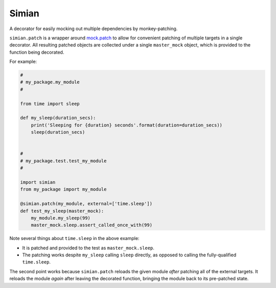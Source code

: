 Simian |Version| |Build| |Coverage| |Health|
============================================

|Compatibility| |Implementations| |Format| |Downloads|

A decorator for easily mocking out multiple dependencies by
monkey-patching.

``simian.patch`` is a wrapper around `mock.patch`_ to allow
for convenient patching of multiple targets in a single decorator.
All resulting patched objects are collected under a single
``master_mock`` object, which is provided to the function being
decorated.

For example:

.. code:: python

    #
    # my_package.my_module
    #

    from time import sleep

    def my_sleep(duration_secs):
        print('Sleeping for {duration} seconds'.format(duration=duration_secs))
        sleep(duration_secs)


    #
    # my_package.test.test_my_module
    #

    import simian
    from my_package import my_module

    @simian.patch(my_module, external=['time.sleep'])
    def test_my_sleep(master_mock):
        my_module.my_sleep(99)
        master_mock.sleep.assert_called_once_with(99)


Note several things about ``time.sleep`` in the above example:

* It is patched and provided to the test as ``master_mock.sleep``.
* The patching works despite ``my_sleep`` calling ``sleep`` directly,
  as opposed to calling the fully-qualified ``time.sleep``.

The second point works because ``simian.patch`` reloads the given
module *after* patching all of the external targets. It reloads the
module *again* after leaving the decorated function, bringing the
module back to its pre-patched state.


.. |Build| image:: https://travis-ci.org/themattrix/python-simian.svg?branch=master
   :target: https://travis-ci.org/themattrix/python-simian
.. |Coverage| image:: https://img.shields.io/coveralls/themattrix/python-simian.svg
   :target: https://coveralls.io/r/themattrix/python-simian
.. |Health| image:: https://landscape.io/github/themattrix/python-simian/master/landscape.svg
   :target: https://landscape.io/github/themattrix/python-simian/master
.. |Version| image:: https://pypip.in/version/simian/badge.svg?text=version
    :target: https://pypi.python.org/pypi/simian
.. |Downloads| image:: https://pypip.in/download/simian/badge.svg
    :target: https://pypi.python.org/pypi/simian
.. |Compatibility| image:: https://pypip.in/py_versions/simian/badge.svg
    :target: https://pypi.python.org/pypi/simian
.. |Implementations| image:: https://pypip.in/implementation/simian/badge.svg
    :target: https://pypi.python.org/pypi/simian
.. |Format| image:: https://pypip.in/format/simian/badge.svg
    :target: https://pypi.python.org/pypi/simian
.. _mock.patch: https://docs.python.org/3/library/unittest.mock.html#patch
